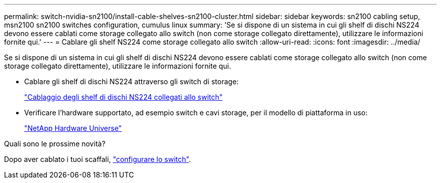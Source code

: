 ---
permalink: switch-nvidia-sn2100/install-cable-shelves-sn2100-cluster.html 
sidebar: sidebar 
keywords: sn2100 cabling setup, msn2100 sn2100 switches configuration, cumulus linux 
summary: 'Se si dispone di un sistema in cui gli shelf di dischi NS224 devono essere cablati come storage collegato allo switch (non come storage collegato direttamente), utilizzare le informazioni fornite qui.' 
---
= Cablare gli shelf NS224 come storage collegato allo switch
:allow-uri-read: 
:icons: font
:imagesdir: ../media/


[role="lead"]
Se si dispone di un sistema in cui gli shelf di dischi NS224 devono essere cablati come storage collegato allo switch (non come storage collegato direttamente), utilizzare le informazioni fornite qui.

* Cablare gli shelf di dischi NS224 attraverso gli switch di storage:
+
https://library.netapp.com/ecm/ecm_download_file/ECMLP2876580["Cablaggio degli shelf di dischi NS224 collegati allo switch"^]

* Verificare l'hardware supportato, ad esempio switch e cavi storage, per il modello di piattaforma in uso:
+
https://hwu.netapp.com/["NetApp Hardware Universe"^]



.Quali sono le prossime novità?
Dopo aver cablato i tuoi scaffali, link:configure-sn2100-cluster.html["configurare lo switch"].
